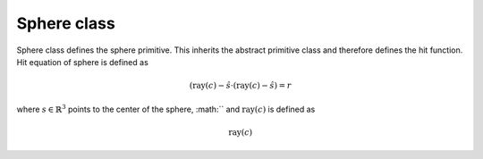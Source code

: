 Sphere class
-------------

Sphere class defines the sphere primitive. This inherits the abstract primitive 
class and therefore defines the hit function. Hit equation of sphere is defined as

.. math::

    (\text{ray}(c)-\hat{s} \cdot (\text{ray}(c)-\hat{s}) = r

where :math:`s \in \mathbb{R}^3` points to the center of the sphere, 
:math:`` and :math:`\text{ray}(c)` is defined as

.. math::

    \text{ray}(c)



.. math::

.. doxygenclass:: Sphere
    :members: